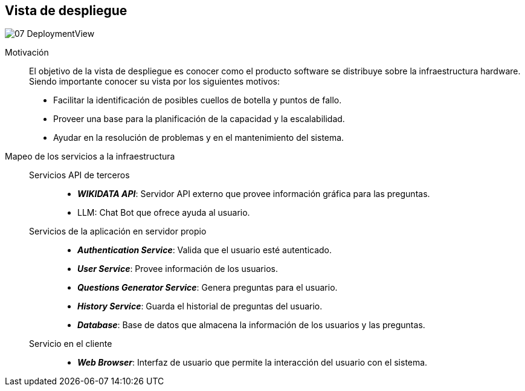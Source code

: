 ifndef::imagesdir[:imagesdir: ../images]

[[section-deployment-view]]


== Vista de despliegue


image::../images/07-DeploymentView.png[]

Motivación::

El objetivo de la vista de despliegue es conocer como el producto software se distribuye sobre la infraestructura hardware. Siendo importante conocer su vista por los siguientes motivos:

* Facilitar la identificación de posibles cuellos de botella y puntos de fallo.
* Proveer una base para la planificación de la capacidad y la escalabilidad.
* Ayudar en la resolución de problemas y en el mantenimiento del sistema.

Mapeo de los servicios a la infraestructura::

Servicios API de terceros:::
* *_WIKIDATA API_*: Servidor API externo que provee información gráfica para las preguntas.
* LLM: Chat Bot que ofrece ayuda al usuario.

Servicios de la aplicación en servidor propio:::
* *_Authentication Service_*: Valida que el usuario esté autenticado.
* *_User Service_*: Provee información de los usuarios.
* *_Questions Generator Service_*: Genera preguntas para el usuario.
* *_History Service_*: Guarda el historial de preguntas del usuario.
* *_Database_*: Base de datos que almacena la información de los usuarios y las preguntas.

Servicio en el cliente:::
* *_Web Browser_*: Interfaz de usuario que permite la interacción del usuario con el sistema.



